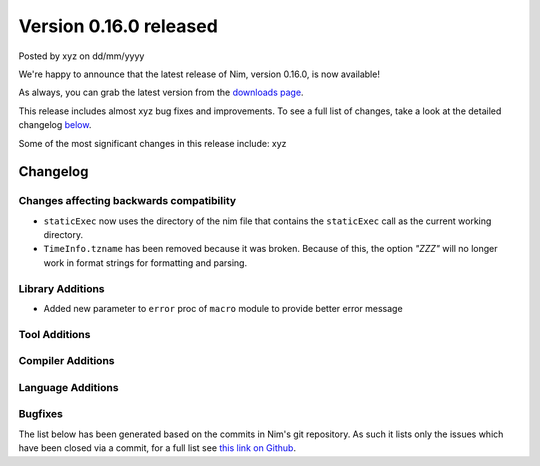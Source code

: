 Version 0.16.0 released
=======================

.. container:: metadata

  Posted by xyz on dd/mm/yyyy

We're happy to announce that the latest release of Nim, version 0.16.0, is now
available!

As always, you can grab the latest version from the
`downloads page <http://nim-lang.org/download.html>`_.

This release includes almost xyz bug fixes and improvements. To see a full list
of changes, take a look at the detailed changelog
`below <#changelog>`_.

Some of the most significant changes in this release include: xyz


Changelog
~~~~~~~~~

Changes affecting backwards compatibility
-----------------------------------------

- ``staticExec`` now uses the directory of the nim file that contains the
  ``staticExec`` call as the current working directory.
- ``TimeInfo.tzname`` has been removed because it was broken. Because of this,
  the option `"ZZZ"` will no longer work in format strings for formatting and
  parsing.

Library Additions
-----------------

- Added new parameter to ``error`` proc of ``macro`` module to provide better
  error message

Tool Additions
--------------


Compiler Additions
------------------


Language Additions
------------------


Bugfixes
--------

The list below has been generated based on the commits in Nim's git
repository. As such it lists only the issues which have been closed
via a commit, for a full list see
`this link on Github <https://github.com/nim-lang/Nim/issues?utf8=%E2%9C%93&q=is%3Aissue+closed%3A%222016-06-22+..+2016-09-30%22+>`_.
